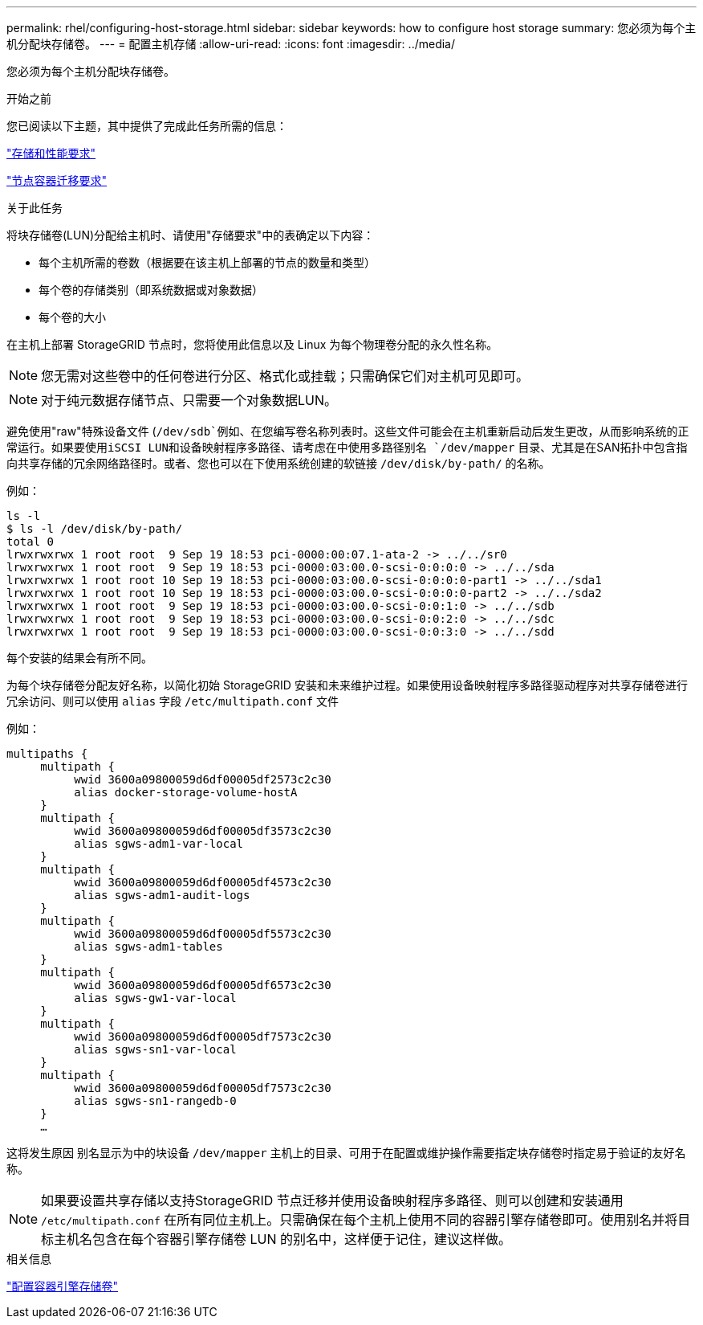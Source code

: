 ---
permalink: rhel/configuring-host-storage.html 
sidebar: sidebar 
keywords: how to configure host storage 
summary: 您必须为每个主机分配块存储卷。 
---
= 配置主机存储
:allow-uri-read: 
:icons: font
:imagesdir: ../media/


[role="lead"]
您必须为每个主机分配块存储卷。

.开始之前
您已阅读以下主题，其中提供了完成此任务所需的信息：

link:storage-and-performance-requirements.html["存储和性能要求"]

link:node-container-migration-requirements.html["节点容器迁移要求"]

.关于此任务
将块存储卷(LUN)分配给主机时、请使用"存储要求"中的表确定以下内容：

* 每个主机所需的卷数（根据要在该主机上部署的节点的数量和类型）
* 每个卷的存储类别（即系统数据或对象数据）
* 每个卷的大小


在主机上部署 StorageGRID 节点时，您将使用此信息以及 Linux 为每个物理卷分配的永久性名称。


NOTE: 您无需对这些卷中的任何卷进行分区、格式化或挂载；只需确保它们对主机可见即可。


NOTE: 对于纯元数据存储节点、只需要一个对象数据LUN。

避免使用"raw"特殊设备文件 (`/dev/sdb`例如、在您编写卷名称列表时。这些文件可能会在主机重新启动后发生更改，从而影响系统的正常运行。如果要使用iSCSI LUN和设备映射程序多路径、请考虑在中使用多路径别名 `/dev/mapper` 目录、尤其是在SAN拓扑中包含指向共享存储的冗余网络路径时。或者、您也可以在下使用系统创建的软链接 `/dev/disk/by-path/` 的名称。

例如：

[listing]
----
ls -l
$ ls -l /dev/disk/by-path/
total 0
lrwxrwxrwx 1 root root  9 Sep 19 18:53 pci-0000:00:07.1-ata-2 -> ../../sr0
lrwxrwxrwx 1 root root  9 Sep 19 18:53 pci-0000:03:00.0-scsi-0:0:0:0 -> ../../sda
lrwxrwxrwx 1 root root 10 Sep 19 18:53 pci-0000:03:00.0-scsi-0:0:0:0-part1 -> ../../sda1
lrwxrwxrwx 1 root root 10 Sep 19 18:53 pci-0000:03:00.0-scsi-0:0:0:0-part2 -> ../../sda2
lrwxrwxrwx 1 root root  9 Sep 19 18:53 pci-0000:03:00.0-scsi-0:0:1:0 -> ../../sdb
lrwxrwxrwx 1 root root  9 Sep 19 18:53 pci-0000:03:00.0-scsi-0:0:2:0 -> ../../sdc
lrwxrwxrwx 1 root root  9 Sep 19 18:53 pci-0000:03:00.0-scsi-0:0:3:0 -> ../../sdd
----
每个安装的结果会有所不同。

为每个块存储卷分配友好名称，以简化初始 StorageGRID 安装和未来维护过程。如果使用设备映射程序多路径驱动程序对共享存储卷进行冗余访问、则可以使用 `alias` 字段 `/etc/multipath.conf` 文件

例如：

[listing]
----
multipaths {
     multipath {
          wwid 3600a09800059d6df00005df2573c2c30
          alias docker-storage-volume-hostA
     }
     multipath {
          wwid 3600a09800059d6df00005df3573c2c30
          alias sgws-adm1-var-local
     }
     multipath {
          wwid 3600a09800059d6df00005df4573c2c30
          alias sgws-adm1-audit-logs
     }
     multipath {
          wwid 3600a09800059d6df00005df5573c2c30
          alias sgws-adm1-tables
     }
     multipath {
          wwid 3600a09800059d6df00005df6573c2c30
          alias sgws-gw1-var-local
     }
     multipath {
          wwid 3600a09800059d6df00005df7573c2c30
          alias sgws-sn1-var-local
     }
     multipath {
          wwid 3600a09800059d6df00005df7573c2c30
          alias sgws-sn1-rangedb-0
     }
     …
----
这将发生原因 别名显示为中的块设备 `/dev/mapper` 主机上的目录、可用于在配置或维护操作需要指定块存储卷时指定易于验证的友好名称。


NOTE: 如果要设置共享存储以支持StorageGRID 节点迁移并使用设备映射程序多路径、则可以创建和安装通用 `/etc/multipath.conf` 在所有同位主机上。只需确保在每个主机上使用不同的容器引擎存储卷即可。使用别名并将目标主机名包含在每个容器引擎存储卷 LUN 的别名中，这样便于记住，建议这样做。

.相关信息
link:configuring-docker-storage-volume.html["配置容器引擎存储卷"]
